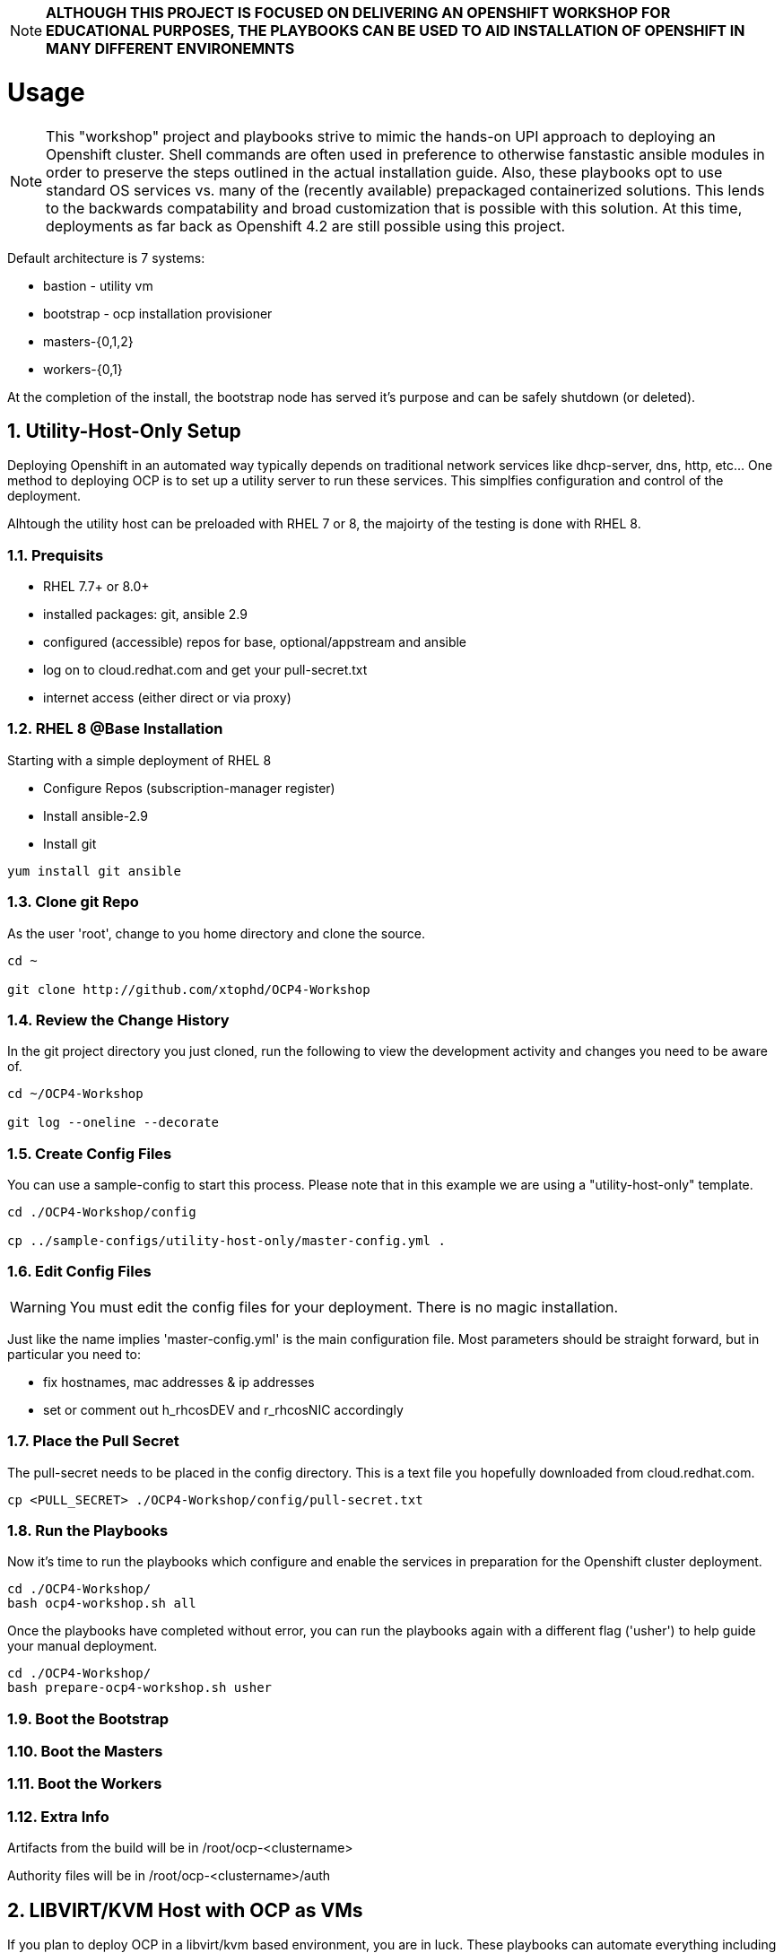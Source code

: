:gitrepo: https://github.com/xtophd/RHEL7-Workshop
:docsdir: documentation
:includedir: _include
:doctype: book
:sectnums:
:sectnumlevels: 3
ifdef::env-github[]
:tip-caption: :bulb:
:note-caption: :information_source:
:important-caption: :heavy_exclamation_mark:
:caution-caption: :fire:
:warning-caption: :warning:
endif::[]
:imagesdir: ./_include/_images/

NOTE: *ALTHOUGH THIS PROJECT IS FOCUSED ON DELIVERING AN OPENSHIFT WORKSHOP FOR EDUCATIONAL PURPOSES, THE PLAYBOOKS CAN BE USED TO AID INSTALLATION OF OPENSHIFT IN MANY DIFFERENT ENVIRONEMNTS*

= Usage

NOTE:  This "workshop" project and playbooks strive to mimic the hands-on UPI approach to deploying an Openshift cluster.  Shell commands are often used in preference to otherwise fanstastic ansible modules in order to preserve the steps outlined in the actual installation guide.  Also, these playbooks opt to use standard OS services vs. many of the (recently available) prepackaged containerized solutions.  This lends to the backwards compatability and broad customization that is possible with this solution.  At this time, deployments as far back as Openshift 4.2 are still possible using this project.


Default architecture is 7 systems:

  * bastion - utility vm
  * bootstrap - ocp installation provisioner
  * masters-{0,1,2}
  * workers-{0,1}
  
At the completion of the install, the bootstrap node has served it's purpose and can be safely shutdown (or deleted).

== Utility-Host-Only Setup

Deploying Openshift in an automated way typically depends on traditional network services like dhcp-server, dns, http, etc...  One method to deploying OCP is to set up a utility server to run these services.  This simplfies configuration and control of the deployment.

Alhtough the utility host can be preloaded with RHEL 7 or 8, the majoirty of the testing is done with RHEL 8.

=== Prequisits

  * RHEL 7.7+ or 8.0+
  * installed packages: git, ansible 2.9
  * configured (accessible) repos for base, optional/appstream and ansible
  * log on to cloud.redhat.com and get your pull-secret.txt
  * internet access (either direct or via proxy)

=== RHEL 8 @Base Installation

Starting with a simple deployment of RHEL 8

  * Configure Repos (subscription-manager register)
  * Install ansible-2.9
  * Install git

----
yum install git ansible
----

=== Clone git Repo

As the user 'root', change to you home directory and clone the source.

----
cd ~

git clone http://github.com/xtophd/OCP4-Workshop
----

=== Review the Change History

In the git project directory you just cloned, run the following to view the development activity and changes you need to be aware of.

----
cd ~/OCP4-Workshop

git log --oneline --decorate
----

=== Create Config Files

You can use a sample-config to start this process.  Please note that in this example we are using a "utility-host-only" template.

----
cd ./OCP4-Workshop/config

cp ../sample-configs/utility-host-only/master-config.yml .
----

=== Edit Config Files

WARNING:  You must edit the config files for your deployment.  There is no magic installation.

Just like the name implies 'master-config.yml' is the main configuration file.  Most parameters should be straight forward, but
in particular you need to:

  * fix hostnames, mac addresses & ip addresses
  * set or comment out h_rhcosDEV and r_rhcosNIC accordingly
  
=== Place the Pull Secret

The pull-secret needs to be placed in the config directory.  This is a text file you hopefully downloaded from cloud.redhat.com.

----
cp <PULL_SECRET> ./OCP4-Workshop/config/pull-secret.txt
----

=== Run the Playbooks

Now it's time to run the playbooks which configure and enable the services in preparation for the Openshift cluster deployment.

----
cd ./OCP4-Workshop/
bash ocp4-workshop.sh all
----

Once the playbooks have completed without error, you can run the playbooks again with a different flag ('usher') to help guide your manual deployment.

----
cd ./OCP4-Workshop/
bash prepare-ocp4-workshop.sh usher
----


=== Boot the Bootstrap

=== Boot the Masters

=== Boot the Workers

=== Extra Info

Artifacts from the build will be in /root/ocp-<clustername>

Authority files will be in /root/ocp-<clustername>/auth


== LIBVIRT/KVM Host with OCP as VMs

If you plan to deploy OCP in a libvirt/kvm based environment, you are in luck.  These playbooks can automate everything including the setup of the libvirt/kvm host itself.

Using this configuration, Openshift will be deployed as virtual machines in a NAT'd internal network.  You can easily change this to a bridged network by using alternate playbooks as the template.

NAT is easy because:

  * dhcp, pxe don't conflict with public network
  * it's a real cloud, meaning you get ingress through the haproxy loadbalancer.  The outside world cannot reach your cluter nodes directly.

After setup of the libvirt host is complete, the bastion host is built from DVD and post-configured with ansible plays to enable:

  * dns
  * dhcp
  * pxe
  * matchbox
  * nfs for persistent storage (not supported in PROD, but works for POC)
  * openshift install/ignition generation
  * more...

Lastly, these are default configurations on the virt host but can be changed:

  * vm images will go into /home/virt-images
  * iso images will got into /home/iso
  * network is NAT by default with 192.168.123.xxx and ocp.example.com as internal domain.

Virt host should be loaded with either RHEL 7.7+ or RHEL 8.1+


===  Prerequisites

  * RHEL 7.7+ or 8.0+
  * installed packages: git, ansible 2.9
  * RHEL 8.2 ISO saved in /home/iso
  * configured (accessible) repos for base, optional/appstream and ansible
  * log on to cloud.redhat.com and get your pull-secret.txt
  * internet access (either direct or via proxy)

=== Preperation (libvirt)

On your virt host:

  * subscription manager register and attach host
  * mkdir -p /home/iso
  * mkdir -p /home/virt-images
  * cd /home/iso
  * <PLACE RHEL ISO's HERE>: rhel-8.1-x86_64-dvd.iso rhel-8.2-x86_64-dvd.iso

=== Git Clone Repo

Still on virt host:

  * cd /usr/local/src
  * git clone http://github.com/xtophd/OCP4-Workshop --recurse-submodules

=== Create the Config Files

WARNING:  You must edit the config files for your deployment.  There is no magic installation.

==== For NAT (private) Network design

  * cd /usr/local/src/OCP4-Workshop/config
  * cp ../sample-configs/libvirt-nat/* .
  
==== For BRIDGE (public) Network design
  
  * cd /usr/local/src/OCP4-Workshop/config
  * cp ../sample-configs/libvirt-bridge/* .

=== Edit the Config Files

Just like the name implies 'master-config.yml' is the main configuration file.  Most parameters should be straight forward, but
in particular you need to:

  * fix hostnames, mac addresses & ip addresses
  * set or comment out h_rhcosDEV and r_rhcosNIC accordingly
  
=== Place the Pull Secret

  * cd /usr/local/src/OCP4-Workshop/config
  * <PLACE PULL_SECRET HERE>: pull-secret.txt

=== Run the Play Books

NOTE: there are several options available for xtoph-deploy.sh to execute.  Using 'setup+' will perform all tasks to configure the host platform and deploy the systems.  If you have previously successfully completed the setup, you can use 'deploy' to only run the deployment tasks.

Once again, on virt host:

  * cd /usr/local/src/OCP4-Workshop
  * export HTTPPROXY if needed
  * ./xtoph-deploy.sh setup+

If all goes well, should just work and about 30 minutes later you have an operational openshift cluster

== MORE COMING SOON...

Master document for this branch can be found here:

* link:{docsdir}/OCP-Workshop.adoc[OCP-Workshop Hands-on Lab]
